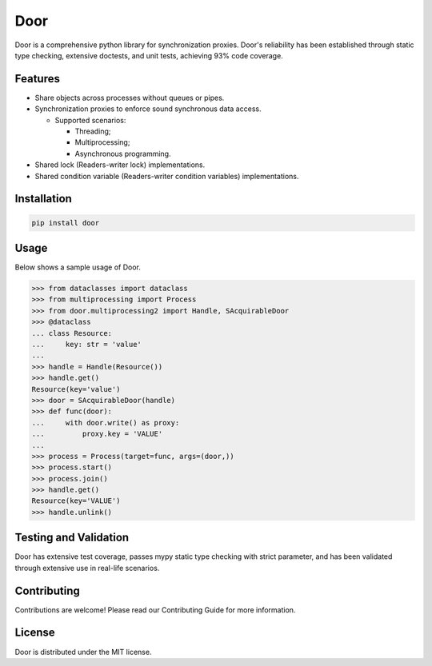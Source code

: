====
Door
====

Door is a comprehensive python library for synchronization proxies. Door's
reliability has been established through static type checking, extensive
doctests, and unit tests, achieving 93% code coverage.

Features
--------

- Share objects across processes without queues or pipes.
- Synchronization proxies to enforce sound synchronous data access.

  - Supported scenarios:
  
    - Threading;
    - Multiprocessing;
    - Asynchronous programming.

- Shared lock (Readers-writer lock) implementations.
- Shared condition variable (Readers-writer condition variables)
  implementations.

Installation
------------

.. code-block:: bash

   pip install door

Usage
-----

Below shows a sample usage of Door.

.. code-block:: pycon

   >>> from dataclasses import dataclass
   >>> from multiprocessing import Process
   >>> from door.multiprocessing2 import Handle, SAcquirableDoor
   >>> @dataclass
   ... class Resource:
   ...     key: str = 'value'
   ... 
   >>> handle = Handle(Resource())
   >>> handle.get()
   Resource(key='value')
   >>> door = SAcquirableDoor(handle)
   >>> def func(door):
   ...     with door.write() as proxy:
   ...         proxy.key = 'VALUE'
   ... 
   >>> process = Process(target=func, args=(door,))
   >>> process.start()
   >>> process.join()
   >>> handle.get()
   Resource(key='VALUE')
   >>> handle.unlink()

Testing and Validation
----------------------

Door has extensive test coverage, passes mypy static type checking with
strict parameter, and has been validated through extensive use in real-life
scenarios.

Contributing
------------

Contributions are welcome! Please read our Contributing Guide for more
information.

License
-------

Door is distributed under the MIT license.
